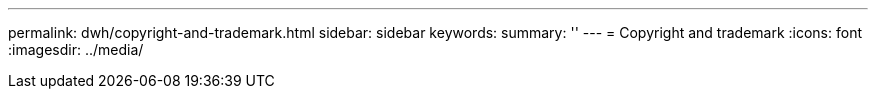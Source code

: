 ---
permalink: dwh/copyright-and-trademark.html
sidebar: sidebar
keywords: 
summary: ''
---
= Copyright and trademark
:icons: font
:imagesdir: ../media/
